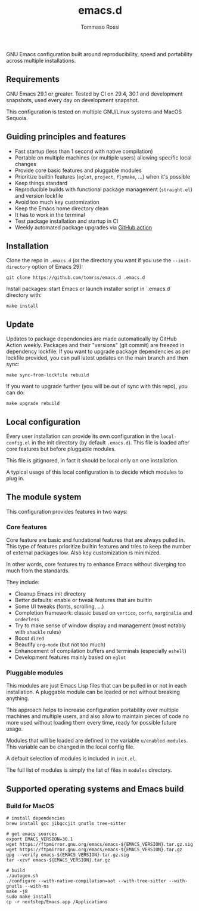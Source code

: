 #+title: emacs.d
#+author: Tommaso Rossi

#+html: <a href="https://github.com/tomrss/emacs.d/actions/workflows/build.yml"><img alt="Build" src="https://github.com/tomrss/emacs.d/actions/workflows/build.yml/badge.svg"/></a>

#+html: <a href="https://github.com/tomrss/emacs.d/actions/workflows/upgrade.yml"><img alt="Upgrade" src="https://github.com/tomrss/emacs.d/actions/workflows/upgrade.yml/badge.svg"/></a>

GNU Emacs configuration built around reproducibility, speed and portability
across multiple installations.

** Requirements

GNU Emacs 29.1 or greater.  Tested by CI on 29.4, 30.1 and development
snapshots, used every day on development snapshot.

This configuration is tested on multiple GNU/Linux systems and MacOS Sequoia.

** Guiding principles and features

- Fast startup (less than 1 second with native compilation)
- Portable on multiple machines (or multiple users) allowing specific local changes
- Provide core basic features and pluggable modules
- Prioritize builtin features (=eglot=, =project=, =flymake=, ...) when it's possible
- Keep things standard
- Reproducible builds with functional package management (=straight.el=) and version lockfile
- Avoid too much key customization
- Keep the Emacs home directory clean
- It has to work in the terminal
- Test package installation and startup in CI
- Weekly automated package upgrades via [[https://github.com/tomrss/emacs.d/actions/workflows/upgrade.yml][GitHub action]]

** Installation

Clone the repo in =.emacs.d= (or the directory you want if you use the =--init-directory=
option of Emacs 29):

#+begin_src shell
  git clone https://github.com/tomrss/emacs.d .emacs.d
#+end_src

Install packages: start Emacs or launch installer script in `.emacs.d` directory with:
#+begin_src shell
  make install
#+end_src

** Update

Updates to package dependencies are made automatically by GitHub Action weekly.
Packages and their "versions" (git commit) are freezed in dependency lockfile.
If you want to upgrade package dependencies as per lockfile provided, you can pull latest
updates on the main branch and then sync:

#+begin_src shell
  make sync-from-lockfile rebuild
#+end_src

If you want to upgrade further (you will be out of sync with this repo), you can do:

#+begin_src shell
  make upgrade rebuild
#+end_src

** Local configuration

Every user installation can provide its own configuration in the =local-config.el= in the
init directory (by default =.emacs.d=). This file is loaded after core features but before
pluggable modules.

This file is gitignored, in fact it should be local only on one installation.

A typical usage of this local configuration is to decide which modules to plug in.

** The module system

This configuration provides features in two ways:

*** Core features

Core feature are basic and fundational features that are always pulled in.
This type of features prioritize builtin features and tries to keep the number of external
packages low. Also key customization is minimized.

In other words, core features try to enhance Emacs without diverging too much from the standards.

They include:

- Cleanup Emacs init directory
- Better defaults: enable or tweak features that are builtin
- Some UI tweaks (fonts, scrolling, ...)
- Completion framework: classic based on =vertico=, =corfu=, =marginalia= and =orderless=
- Try to make sense of window display and management (most notably with =shackle= rules)
- Boost =dired=
- Beautify =org-mode= (but not too much)
- Enhancement of compilation buffers and terminals (especially =eshell=)
- Development features mainly based on =eglot=

*** Pluggable modules

This modules are just Emacs Lisp files that can be pulled in or not in each installation.
A pluggable module can be loaded or not without breaking anything.

This approach helps to increase configuration portability over multiple machines and multiple
users, and also allow to maintain pieces of code no more used without loading them every time,
ready for possible future usage.

Modules that will be loaded are defined in the variable =u/enabled-modules=.
This variable can be changed in the local config file.

A default selection of modules is included in =init.el=.

The full list of modules is simply the list of files in =modules= directory.

** Supported operating systems and Emacs build
*** Build for MacOS

#+begin_src shell
  # install dependencies
  brew install gcc jibgccjit gnutls tree-sitter

  # get emacs sources
  export EMACS_VERSION=30.1
  wget https://ftpmirror.gnu.org/emacs/emacs-${EMACS_VERSION}.tar.gz.sig
  wget https://ftpmirror.gnu.org/emacs/emacs-${EMACS_VERSION}.tar.gz
  gpg --verify emacs-${EMACS_VERSION}.tar.gz.sig
  tar -xzvf emacs-${EMACS_VERSION}.tar.gz

  # build
  ./autogen.sh
  ./configure --with-native-compilation=aot --with-tree-sitter --with-gnutls --with-ns
  make -j8
  sudo make install
  cp -r nextstep/Emacs.app /Applications
#+end_src
